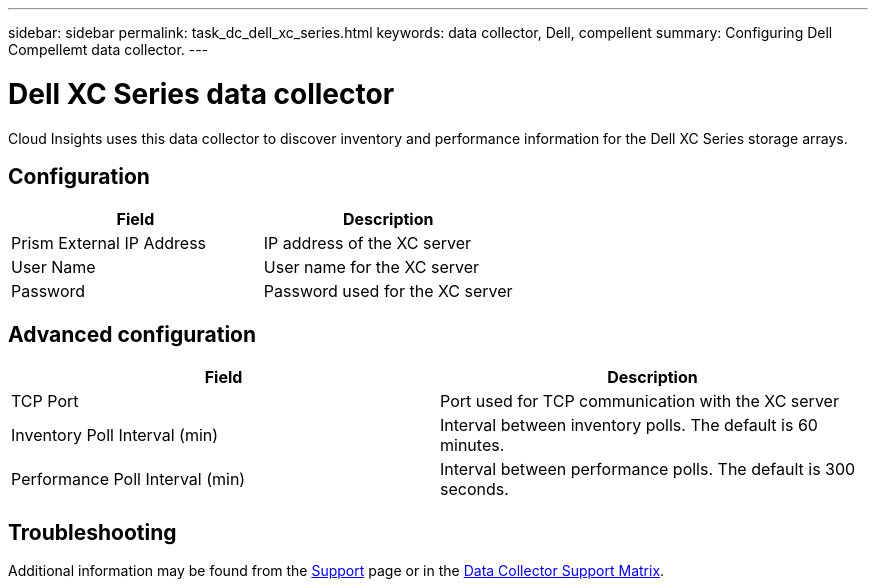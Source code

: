 ---
sidebar: sidebar
permalink: task_dc_dell_xc_series.html
keywords: data collector, Dell, compellent 
summary: Configuring Dell Compellemt data collector.
---

= Dell XC Series data collector

:toc: macro
:hardbreaks:
:toclevels: 2
:nofooter:
:icons: font
:linkattrs:
:imagesdir: ./media/


[.lead] 

Cloud Insights uses this data collector to discover inventory and performance information for the Dell XC Series storage arrays. 

////
== Terminology

Cloud Insights acquires the following inventory information from the Dell Xc Series data collector. For each asset type acquired by Cloud Insights, the most common terminology used for this asset is shown. When viewing or troubleshooting this data collector, keep the following terminology in mind:

[cols=2*, options="header", cols"50,50"]
|===
|Field|Description
|Disk|Disk
|Disk Folder|Disk Group
|Storage Center|Storage
|Controller|Storage Node
|Storage Type|Storage Pool
|Volume|Volume
|Fiber Channel I/O Port|Port
|===

Note: These are common terminology mappings only and might not represent every case for this data collector.

== Requirements
 
* Administrator credentials for the Dell Compellent Enterprise Manager server
* IP address of the Compellent Enterprise Manager server
////

== Configuration

[cols=2*, options="header", cols"50,50"]
|===
|Field|Description
|Prism External IP Address|IP address of the XC server
|User Name|User name for the XC server 
|Password|Password used for the XC server
|===

== Advanced configuration

[cols=2*, options="header", cols"50,50"]
|===
|Field|Description
|TCP Port|Port used for TCP communication with the XC server
|Inventory Poll Interval (min)|Interval between inventory polls. The  default is 60 minutes. 
|Performance Poll Interval (min)|Interval between performance polls. The default is 300 seconds. 
|===

== Troubleshooting

Additional information may be found from the link:concept_requesting_support.html[Support] page or in the link:https://docs.netapp.com/us-en/cloudinsights/CloudInsightsDataCollectorSupportMatrix.pdf[Data Collector Support Matrix].
